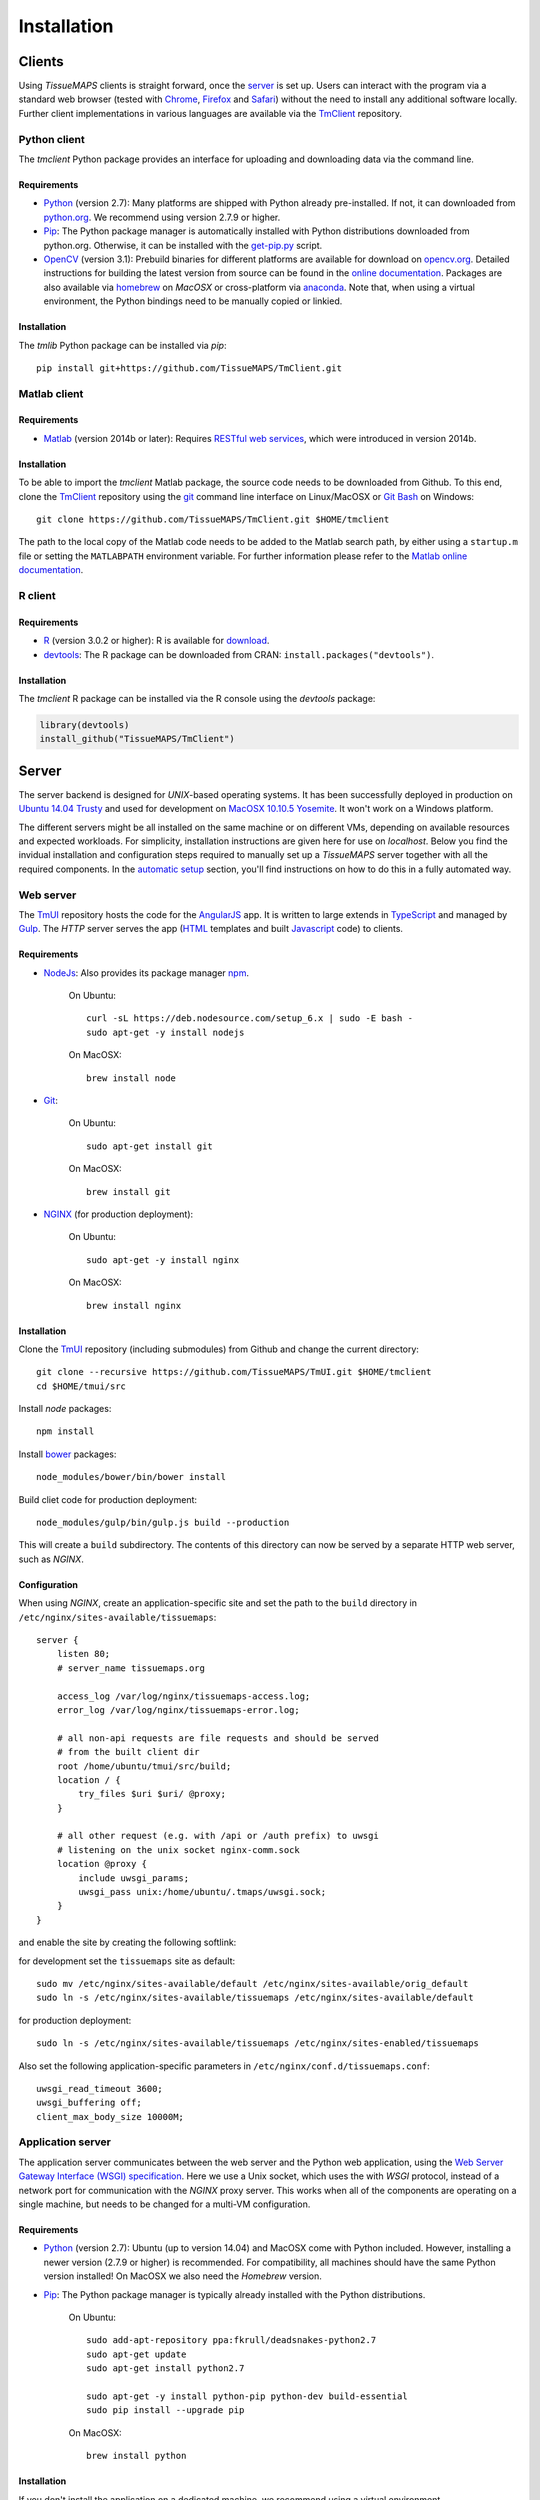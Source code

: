 
************
Installation
************

.. _clients:

Clients
=======

Using `TissueMAPS` clients is straight forward, once the `server`_ is set up.
Users can interact with the program via a standard web browser (tested with `Chrome <https://www.google.com/chrome/>`_, `Firefox <https://www.mozilla.org/en-US/firefox/new/>`_ and `Safari <http://www.apple.com/safari/>`_) without the need to install any additional software locally.
Further client implementations in various languages are available via the `TmClient <https://github.com/TissueMAPS/TmClient>`_ repository.

.. _python-client:

Python client
-------------

The `tmclient` Python package provides an interface for uploading and downloading data via the command line.

.. _non-python-requirements:

Requirements
^^^^^^^^^^^^

* `Python <https://www.python.org/>`_ (version 2.7): Many platforms are shipped with Python already pre-installed. If not, it can downloaded from `python.org <https://www.python.org/downloads/>`_. We recommend using version 2.7.9 or higher.
* `Pip <https://pip.pypa.io/en/stable/>`_: The Python package manager is automatically installed with Python distributions downloaded from python.org. Otherwise, it can be installed with the `get-pip.py <https://bootstrap.pypa.io/get-pip.py>`_ script.
* `OpenCV <http://opencv.org/>`_ (version 3.1): Prebuild binaries for different platforms are available for download on `opencv.org <http://opencv.org/downloads.html>`_. Detailed instructions for building the latest version from source can be found in the `online documentation <http://docs.opencv.org/3.1.0/df/d65/tutorial_table_of_content_introduction.html>`_. Packages are also available via `homebrew <https://github.com/Homebrew/homebrew-science/blob/master/opencv3.rb>`_ on `MacOSX` or cross-platform via `anaconda <https://anaconda.org/menpo/opencv3>`_. Note that, when using a virtual environment, the Python bindings need to be  manually copied or linkied.


Installation
^^^^^^^^^^^^

The `tmlib` Python package can be installed via `pip`::

    pip install git+https://github.com/TissueMAPS/TmClient.git


.. _matlab-client:

Matlab client
-------------

Requirements
^^^^^^^^^^^^

* `Matlab <https://mathworks.com/products/matlab/>`_ (version 2014b or later): Requires `RESTful web services <https://ch.mathworks.com/help/matlab/internet-file-access.html>`_, which were introduced in version 2014b.


Installation
^^^^^^^^^^^^

To be able to import the `tmclient` Matlab package, the source code needs to be downloaded from Github.
To this end, clone the `TmClient <https://github.com/TissueMAPS/TmClient>`_ repository using the `git <https://git-scm.com/>`_ command line interface on Linux/MacOSX or `Git Bash <https://git-for-windows.github.io/>`_ on Windows::

    git clone https://github.com/TissueMAPS/TmClient.git $HOME/tmclient

The path to the local copy of the Matlab code needs to be added to the Matlab search path, by either using a ``startup.m`` file or setting the ``MATLABPATH`` environment variable. For further information please refer to the `Matlab online documentation <https://mathworks.com/help/matlab/matlab_env/add-folders-to-matlab-search-path-at-startup.html>`_.


.. _r-client:

R client
--------

Requirements
^^^^^^^^^^^^

* `R <https://www.r-project.org/>`_ (version 3.0.2 or higher): R is available for `download <https://cran.r-project.org/mirrors.html>`_.
* `devtools <https://cran.r-project.org/web/packages/devtools/README.html>`_: The R package can be downloaded from CRAN: ``install.packages("devtools")``.


Installation
^^^^^^^^^^^^

The `tmclient` R package can be installed via the R console using the `devtools` package:

.. code:: R

    library(devtools)
    install_github("TissueMAPS/TmClient")

.. _server:

Server
======

The server backend is designed for `UNIX`-based operating systems. It has been successfully deployed in production on `Ubuntu 14.04 Trusty <http://releases.ubuntu.com/14.04/>`_ and used for development on `MacOSX 10.10.5 Yosemite <https://support.apple.com/kb/DL1833?locale=en_US>`_. It won't work on a Windows platform.

The different servers might be all installed on the same machine or on different VMs, depending on available resources and expected workloads. For simplicity, installation instructions are given here for use on `localhost`.
Below you find the invidual installation and configuration steps required to manually set up a `TissueMAPS` server together with all the required components. In the `automatic setup <automatic-setup>`_ section, you'll find instructions on how to do this in a fully automated way.

.. _web-server:

Web server
----------

The `TmUI <https://github.com/TissueMAPS/TmUI>`_ repository hosts the code for the `AngularJS <https://angularjs.org/>`_ app. It is written to large extends in `TypeScript <https://www.typescriptlang.org/>`_ and managed by `Gulp <http://gulpjs.com/>`_.
The `HTTP` server serves the app (`HTML <http://www.w3schools.com/html/html_intro.asp>`_ templates and built `Javascript <http://www.w3schools.com/js/js_intro.asp>`_ code) to clients.

Requirements
^^^^^^^^^^^^

* `NodeJs <https://nodejs.org/en/>`_: Also provides its package manager `npm <https://www.npmjs.com/>`_.

    On Ubuntu::

        curl -sL https://deb.nodesource.com/setup_6.x | sudo -E bash -
        sudo apt-get -y install nodejs

    On MacOSX::

        brew install node

* `Git <https://git-scm.com/>`_:

    On Ubuntu::

        sudo apt-get install git

    On MacOSX::

        brew install git

* `NGINX <https://www.nginx.com/>`_ (for production deployment):

    On Ubuntu::

        sudo apt-get -y install nginx

    On MacOSX::

        brew install nginx


Installation
^^^^^^^^^^^^

Clone the `TmUI <https://github.com/TissueMAPS/TmUI>`_ repository (including submodules) from Github and change the current directory::

    git clone --recursive https://github.com/TissueMAPS/TmUI.git $HOME/tmclient
    cd $HOME/tmui/src

Install `node` packages::

    npm install

Install `bower <https://bower.io/>`_ packages::

    node_modules/bower/bin/bower install

Build cliet code for production deployment::

    node_modules/gulp/bin/gulp.js build --production

This will create a ``build`` subdirectory. The contents of this directory can now be served by a separate HTTP web server, such as `NGINX`.


Configuration
^^^^^^^^^^^^^

When using `NGINX`, create an application-specific site and set the path to the ``build`` directory in ``/etc/nginx/sites-available/tissuemaps``::

    server {
        listen 80;
        # server_name tissuemaps.org

        access_log /var/log/nginx/tissuemaps-access.log;
        error_log /var/log/nginx/tissuemaps-error.log;

        # all non-api requests are file requests and should be served
        # from the built client dir
        root /home/ubuntu/tmui/src/build;
        location / {
            try_files $uri $uri/ @proxy;
        }

        # all other request (e.g. with /api or /auth prefix) to uwsgi
        # listening on the unix socket nginx-comm.sock
        location @proxy {
            include uwsgi_params;
            uwsgi_pass unix:/home/ubuntu/.tmaps/uwsgi.sock;
        }
    }

and enable the site by creating the following softlink:

for development set the ``tissuemaps`` site as default::

    sudo mv /etc/nginx/sites-available/default /etc/nginx/sites-available/orig_default
    sudo ln -s /etc/nginx/sites-available/tissuemaps /etc/nginx/sites-available/default

for production deployment::

    sudo ln -s /etc/nginx/sites-available/tissuemaps /etc/nginx/sites-enabled/tissuemaps

Also set the following application-specific parameters in ``/etc/nginx/conf.d/tissuemaps.conf``::

    uwsgi_read_timeout 3600;
    uwsgi_buffering off;
    client_max_body_size 10000M;


.. _application-server:

Application server
------------------

The application server communicates between the web server and the Python web application, using the `Web Server Gateway Interface (WSGI) specification <https://wsgi.readthedocs.io/en/latest/>`_.
Here we use a Unix socket, which uses the with `WSGI` protocol, instead of a network port for communication with the `NGINX` proxy server. This works when all of the components are operating on a single machine, but needs to be changed for a multi-VM configuration.

Requirements
^^^^^^^^^^^^

* `Python <https://www.python.org/>`_ (version 2.7): Ubuntu (up to version 14.04) and MacOSX come with Python included. However, installing a newer version (2.7.9 or higher) is recommended. For compatibility, all machines should have the same Python version installed! On MacOSX we also need the `Homebrew` version.
* `Pip <https://pip.pypa.io/en/stable/>`_: The Python package manager is typically already installed with the Python distributions.

    On Ubuntu::

        sudo add-apt-repository ppa:fkrull/deadsnakes-python2.7
        sudo apt-get update
        sudo apt-get install python2.7

        sudo apt-get -y install python-pip python-dev build-essential
        sudo pip install --upgrade pip

    On MacOSX::

        brew install python


Installation
^^^^^^^^^^^^

If you don't install the application on a dedicated machine, we recommend using a virtual environment.

To this end, install `virtualenv <https://virtualenv.readthedocs.org/en/latest/>`_ and `virtualenvwrapper <https://virtualenvwrapper.readthedocs.org/en/latest/>`_ and set up your environment::

    sudo pip install virtualenv virtualenvwrapper

Execute the following lines and add them to your ``.bash_profile`` file::

    export WORKON_HOME=$HOME/.virtualenvs
    source /usr/local/bin/virtualenvwrapper.sh

Create a ``tissuemaps`` project for all `TissueMAPS` dependencies::

    mkvirtualenv tissuemaps

You can later activate the environment as follows::

    workon tissuemaps

.. warning::

    A coexisting `anaconda <http://docs.continuum.io/anaconda/pkg-docs>`_ installation doens't play nice with virtual environments and will create problems; see `potential solution <https://gist.github.com/mangecoeur/5161488>`_. It might also create issues with Python bindings installed by other package managers.

`uWSGI` can be installed via the Python package manager `pip`::

    sudo pip install uwsgi

On MacOSX it can also be installed via `homebrew`, which can then be conviently controlled via `services <https://github.com/Homebrew/homebrew-services>`::

    brew install uwsgi


Configuration
^^^^^^^^^^^^^

Create a direcotory for application-specific configurations::

    mkdir $HOME/.tmaps

Configure `uWSGI` in ``$HOME/.tmaps/uwsgi.ini``:

.. code-block:: ini

    [uwsgi]
    module = tmserver.wsgi:app
    http-socket = :8080
    logto = $(HOME)/.tmaps/uwsgi.log
    socket = $(HOME)/.tmaps/uwsgi.sock
    chmod-socket = 666
    vacuum = true
    die-on-term = true
    master = true
    processes = 16
    gevent = 100

Ensure that it runs in `gevent <http://www.gevent.org/>`_ mode and
adapt configurations according on available computational resources.

When working with a virtual environment, include the path to the project:

.. code-block:: ini

    home = $(VIRTUALENVWRAPPER_HOOK_DIR)/tissuemaps

Then create an upstart script in ``$HOME/.tmaps/uwsgi.sh``:

.. code-block:: bash

    #!/bin/bash
    source $HOME/.bash_profile
    uwsgi --ini $HOME/.tmaps/uwsgi.ini

and set the path to the script in the service definition file ``/etc/init/uwsgi.conf`` (exemplified here for ``ubuntu`` user)::

    description "uWSGI server instance configured to serve TissueMAPS"

    start on runlevel [2345]
    stop on runlevel [!2345]

    setuid ubuntu
    setgid ubuntu

    chdir /home/ubuntu/.tmaps
    exec env HOME=/home/ubuntu bash uwsgi.sh

.. _application:

Application
-----------

The actual Python web application is implemented in the `Flask <http://flask.pocoo.org/>`_ micro-framework.


Requirements
^^^^^^^^^^^^

* `PostgreSQL <http://postgresxl.org/>`_ (version 9.6): PostgreSQL is available on Ubuntu by default, but we want a more recent version with improved performanced. On MacOSX the `PostgresApp <http://postgresapp.com/>`_ could be used alternatively.

    An apt repository is available for `download <https://www.postgresql.org/download/linux/ubuntu/>`_ on Ubuntu::

        sudo sh -c "echo 'deb http://apt.postgresql.org/pub/repos/apt/ trusty-pgdg main' > /etc/apt/sources.list.d/pgdg.list"

        wget --quiet -O - https://www.postgresql.org/media/keys/ACCC4CF8.asc | sudo apt-key add -
        sudo apt-get update

        sudo apt-get -y install postgresql-9.6
        sudo apt-get -y install postgresql-9.6-postgis-2.2 postgresql-9.6-postgis-scripts postgresql-contrib-9.6 postgresql-server-dev-all postgresql-client

        sudo apt-get -y install python-psycopg2

    On MacOSX::

        brew tap petere/postgresql
        brew install postgresql-9.6 && brew link -f postgresql-9.6
        brew install pex
        brew install gettext && brew link -f gettext
        pex init
        pex -g /usr/local/opt/postgresql-9.6 install postgis

* `OpenCV <`http://opencv.org/>`_ (version 3.1):

    On Ubuntu the `apt-get` package manager only provides version 2.4. Version 3.1 needs to be `build from source <http://docs.opencv.org/3.1.0/d7/d9f/tutorial_linux_install.html>`_::

        git clone https://github.com/Itseez/opencv.git $HOME/opencv
        cd $HOME/opencv
        mkdir build && cd build

        sudo pip install numpy

        sudo apt-get -y install cmake
        cmake -D CMAKE_BUILD_TYPE=RELEASE -D CMAKE_INSTALL_PREFIX=/usr/local ../
        make -j4
        sudo make install && sudo ldconfig

    On MacOSX::

        brew tab homebrew/science
        brew install opencv3
        echo /usr/local/opt/opencv3/lib/python2.7/site-packages >> /usr/local/lib/python2.7/site-packages/opencv3.pth

    Build `OpenCV` globally and create softlinks for the Python bindings to use it within a virtual environment (exemplified for ``tissuemaps`` project):

    On Ubuntu::

        cd $VIRTUALENVWRAPPER_HOOK_DIR/tissuemaps/lib/python2.7/site-packages
        ln -s /usr/local/lib/python2.7/dist-packages/cv2.so cv2.so

    On MacOSX::

        cd $VIRTUALENVWRAPPER_HOOK_DIR/tissuemaps/lib/python2.7/site-packages/
        ln -s /usr/local/lib/python2.7/site-packages/opencv3.pth opencv3.pth

* `HDF5 <https://www.hdfgroup.org/HDF5/>`_:

    On Ubuntu::

        sudo apt-get -y install libhdf5-dev hdf5-tools

    On MacOSX::

        brew tab homebrew/science
        brew install hdf5

* `Bio-Formats command line tools <http://www.openmicroscopy.org/site/support/bio-formats5.2/users/comlinetools/>`_ (version 5.1 or higher):

    On Ubuntu::

        sudo apt-get -y install openjdk-7-jdk
        sudo apt-get install unzip
        curl -s -o $HOME/bftools.zip https://downloads.openmicroscopy.org/bio-formats/5.2.3/artifacts/bftools.zip
        unzip bftools.zip
        echo 'export PATH=$PATH:$HOME/bftools' >> $HOME/.bash_profile

    On MacOSX::

        brew tab ome/alt
        brew install bioformats51

* `Spark <http://spark.apache.org/>`_ (version 2.0): Requires installation with support for `YARN <http://hadoop.apache.org/docs/stable/hadoop-yarn/hadoop-yarn-site/YARN.html<Paste>>`_ for running Spark on a cluster as well as `Hive <https://hive.apache.org/>`_ and `JDBC <http://docs.oracle.com/javase/tutorial/jdbc/overview/index.html>`_ for `Spark SQL <http://spark.apache.org/docs/latest/sql-programming-guide.html#overview>`_ integration. It is important to `build <http://spark.apache.org/docs/latest/building-spark.html#specifying-the-hadoop-version>`_ Spark againgst the `HDFS <http://hadoop.apache.org/docs/r1.2.1/hdfs_design.html>`_ version available in your cluster environment, since `HDFS` is not cross compatible across versions. Pyspark further requires the same minor version of Python in both drivers and workers.

    On Ubuntu::

        sudo apt-get install openjdk-7-jdk
        export JAVA_HOME=/usr/lib/jvm/java-1.7.0-openjdk-amd64

        sudo apt-get -y install maven
        export MAVEN_OPTS="-Xmx2g -XX:MaxPermSize=512M -XX:ReservedCodeCacheSize=512m"

        sudo wget http://d3kbcqa49mib13.cloudfront.net/spark-2.0.1.tgz
        tar -xvzf spark-2.0.1.tgz && mv spark-2.0.1 spark
        sudo apt-get update

        cd spark
        ./build/mvn -Pyarn -Phadoop-2.7 -Dhadoop.version=2.7.1 -Phive -Phive-thriftserver -DskipTests clean package

        echo 'export PATH=$PATH:$HOME/spark/bin' >> $HOME/.bash_profile

    On MacOSX::

        brew install apache-spark

* other:

    On Ubuntu::

        sudo apt-get -y install libxml2-dev libxslt1-dev zlib1g-dev
        sudo apt-get -y install libgeos-dev


Installation
^^^^^^^^^^^^

Download the server code from Github::

    git clone https://github.com/TissueMAPS/TmServer.git $HOME/tmserver

Install the `tmserver` Python package via `pip`::

    cd $HOME/tmserver
    pip install .

You may want to install `TissueMAPS` packages in developer mode to be able to modify code locally. To this end, you can clone and install repositories in ``$HOME/tmserver/requirements/requirements-git.txt`` manually.


Configuration
^^^^^^^^^^^^^

PostgreSQL
~~~~~~~~~~

Create a database cluster for a given ``data_directory`` and start the server (here demonstrated for `PostgreSQL` version 9.6 with the default ``data_directory`` - it might have already been done automatically upon installation):

    On Ubuntu (as ``postgres`` user)::

        sudo su - postgres
        /usr/lib/postgresql/9.6/bin/initdb -D /var/lib/postgresql/9.6/main
        /usr/lib/postgresql/9.6/bin/pg_ctl -D /var/lib/postgresql/9.6/main -l logfile restart

    On MacOsX (as current user)::

        /usr/local/opt/postgresql-9.6/bin/initdb -D /usr/local/var/lib/postgresql/9.6/main
        /usr/local/opt/postgresql-9.6/bin/pg_ctrl -D /usr/local/var/lib/postgresql/9.6/main -l logfile restart

On MacOSX you may want to add the `PostgreSQL` executables to the ``$PATH`` in your ``.bash_profile`` file::

        export PATH=$PATH:/usr/local/opt/postgresql-9.6/bin
        export MANPATH=$MANPATH:/usr/local/opt/postgresql-9.6/share/man

On Ubuntu ``service`` can also be used to start and stop the database server::

        sudo service postgresql restart

Configure postgres in ``/etc/postgresql/9.6/main/postgresql.conf``:

.. code-block:: sql

    listen_addresses = '*'
    host  all  all  .0.0.0/0  md5

Enter `psql` console:

    On Ubuntu (as ``postgres`` user)::

        sudo -u postgres psql postgres

    On MacOSX (as current user)::

        psql postgres

    On MacOSX the postgres user has to be created first:

.. code-block:: sql

    CREATE USER postgres;
    ALTER USER postgres WITH SUPERUSER;

and change password for ``postgres`` user (on MacOSX you need to create the ``postgres`` user first):

.. code-block:: sql

    ALTER USER postgres WITH PASSWORD 'XXX';

and create the ``tissuemaps`` database and `postgis <http://www.postgis.net/>`_ extension:

.. code-block:: sql

    CREATE DATABASE tissuemaps;
    \connect tissuemaps;
    CREATE EXTENSION postgis;

Now, you should be able to connect to the database as ``postgres`` user with your new password::

    psql -h localhost tissuemaps postgres

It's convenient to use a `pgpass file <https://www.postgresql.org/docs/current/static/libpq-pgpass.html>`_ to be able to connect to the database without having to type the password::

    echo "*:5432:tissuemaps:postgres:XXX" > $HOME/.pgpass
    chmod 0600 $HOME/.pgpass

When using a mounted filesystem for data storage, you can create a symlink to ``data_dirctory`` or use an alternative directory. Make sure, however, to set the correct permissions for the parent directory of the desired data directory. For more information please refer to the PostgreSQL online documentation on `file locations <https://www.postgresql.org/docs/current/static/runtime-config-file-locations.html>`_ and `creation of a new database cluster <https://www.postgresql.org/docs/9.6/static/app-initdb.html>`_.


Create the `TissueMAPS` configuration file ``.tmaps/tissuemaps.cfg``::

    tm_create_config

Set the ``db_password`` parameter (replace ``XXX`` with the actual password):

.. code-block:: ini

    [DEFAULT]
    db_password = XXX

Create the tables in the ``tissuemaps`` database::

    tm_create_tables


Apache Spark (optional)
~~~~~~~~~~~~~~~~~~~~~~~

In case you have access to a `YARN <http://hadoop.apache.org/docs/stable/hadoop-yarn/hadoop-yarn-site/YARN.html>`_ cluster, copy the configuration files to each machine to which a tool requests might be submitted and provide the path to the local copy of the files via the environment variable ``YARN_CONF_DIR``, e.g.::

    echo 'export YARN_CONF_DIR=/etc/hadoop' >> $HOME/.bash_profile

The `configuration files <http://hadoop.apache.org/docs/stable/hadoop-project-dist/hadoop-common/ClusterSetup.html#Configuring_Hadoop_in_Non-Secure_Mode>`_ are required to connect to the cluster resource manager and the HDFS.

.. Since `TissueMAPS` uses `PySpark <http://spark.apache.org/docs/latest/api/python/index.html<Paste>>`_, the required python files need to be distributed to the cluster. To facilitate deployment, create an `.egg` for the package::

..     cd $HOME/tmtoolbox
..     python setup.py bdist_egg

.. And add the path of the `.egg` file to the `TissueMAPS` configuration in ``$HOME/.tmaps/tissuemaps.cfg``:

.. .. code-block:: ini

..     [tmserver]
..     spark_tmtoolbox_egg = %(home)s/tmtoolbox/dist/tmtoolbox-0.0.1-py2.7.egg


GC3Pie
~~~~~~

Create an example configuration file by calling any `GC3Pie` command, e.g.::

    $ gserver

This will create the file ``$HOME/.gc3/gc3pie.conf``. Modify it according to your computational infrastructure. For more information please refer to the `GC3Pie online documentation <http://gc3pie.readthedocs.org/en/latest/users/configuration.html>`_:

.. code-block:: ini

    [auth/noauth]
    type=none

    [resource/localhost]
    enabled=yes
    type=shellcmd
    auth=noauth
    transport=local
    # max_cores sets a limit on the number of cuncurrently-running jobs
    max_cores=4
    max_cores_per_job=4
    # adjust the following to match the features of your local computer
    max_memory_per_core=4 GB
    max_walltime=48 hours
    architecture=x64_64
    # When True, the shellcmd backend will discover the actual
    # architecture, the number of cores and the total memory of the
    # machine and will ignore the values found on the configuration
    # file. Default is `False`
    override=yes


.. _startup:

Startup
-------

Now that we have (hopefully) are parts installed and configured, the servers can be started.


Production mode
^^^^^^^^^^^^^^^

For production, web server (`NGINX`) and application server (`uWSGI`) need to be started:

On Ubuntu::

    sudo service nginx start
    sudo service uwsgi start


Development mode
^^^^^^^^^^^^^^^^

For local developement and testing `NGINX` and `uWSGI` are not required.

The `tmserver` package provides a `development application server <http://flask.pocoo.org/docs/0.11/server/#server>`_::

    tmserver

The client installation also provides a `development web server <https://www.npmjs.com/package/gulp-webserver>`_ to dynamically build client code with live reload functionality::

    cd $HOME/tmui/src
    node_modules/gulp/bin/gulp.js

This will automatically start the server on localhost (port 8002).

Both dev servers provide live reload functionality. They will auto-watch files and rebuild the code upon changes, which is useful for local development and testing.


.. _automated-server-deployment:

Automated server deployment
---------------------------

Manual installation and configuration, as described above, is feasible for a single machine.
However, when running `TissueMAPS` in a multi-node cluster setup, this process become labor intensive and error-prone.
The `TmPlaybooks <https://github.com/TissueMAPS/TmPlaybooks>`_ repository provides automated installation and configuration routines in form of `Ansible playbooks <http://docs.ansible.com/ansible/playbooks.html>`_ to setup `TissueMAPS` on cloud infrastructures.

Getting started
^^^^^^^^^^^^^^^

We launch the first VM instance manually. It will be used to carry out the subsequent automated creation and deployment steps and afterwards host the `Ganglia <http://ganglia.info/>`_ server to monitor the created cluster.

Requirements
^^^^^^^^^^^^

* `Git <https://git-scm.com/>`_::

    sudo apt-get -y install git


* `Python <https://www.python.org/>`_ (version 2.7) and the package manager `Pip <https://pip.pypa.io/en/stable/>`_::

    sudo add-apt-repository ppa:fkrull/deadsnakes-python2.7
    sudo apt-get update
    sudo apt-get -y install python2.7

    sudo apt-get -y install build-essential python-pip python-dev
    sudo pip install --upgrade pip

* `Ansible <https://www.ansible.com/>`_::

    sudo apt-get install software-properties-common
    sudo apt-add-repository ppa:ansible/ansible
    sudo apt-get update
    sudo apt-get -y install ansible

* `Elasticluster <http://gc3-uzh-ch.github.io/elasticluster/>`_::

    sudo apt-get -y install gcc g++ libc6-dev libffi-dev libssl-dev
    git clone https://github.com/gc3-uzh-ch/elasticluster.git ~/elasticluster
    cd ~/elasticluster && pip install .


Installation & Configuration
^^^^^^^^^^^^^^^^^^^^^^^^^^^^

Create a `ssh` key-pair and upload it the public key ``~/.ssh/id_rsa.pub`` to your cloud provider (call the key "elasticluster")::

    ssh-keygen
    ssh-agent bash
    ssh-add ~/.ssh/id_rsa

Launch a virtual machine (VM) (here called ``tissuemaps-monitor``) and connect to it via SSH using the created key-pair.

This instance will be used to run the setup and deployment steps for the creation of the `TissueMAPS` cluster. It will further host the `Ganglia <http://ganglia.info/>`_ server for monitoring the different components of the cluster.

On this instance, clone the `TmSetup <https://github.com/TissueMAPS/TmSetup>`_ repository from Github::

    git clone https://github.com/TissueMAPS/TmSetup.git ~/tmsetup

and modify the `Ansible inventory <http://docs.ansible.com/ansible/intro_inventory.html>`_ file ``/etc/ansible/hosts`` as described below.

.. TODO: create group_vars for postgresql_server, ganglia_server and tissuemaps_cluster hosts

Now, launch two additional VM instances (here called ``tissuemaps-web`` and ``tissuemaps-compute``) and specify the addresses of these two `hosts` in the inventory file:

.. code-block:: ini

    [tissuemaps_web]
    tissuemaps-web ansible_ssh_host=XXX ansible_ssh_user=ubuntu

    [tissuemaps_compute]
    tissuemaps-compute ansible_ssh_host=XXX ansible_ssh_user=ubuntu

These two instances are only temporarly required. They will be used to install and configure the `TissueMAPS` code and create `snapshots <https://en.wikipedia.org/wiki/Snapshot_(computer_storage)>`_, which can later be used to quickly boot multiple machines in the cluster building process (see below).

In case you don't want to create a multi-node `TissueMAPS` cluster, but use only a single machine to host all the different components, you simply need to create one instance (here called ``tissuemaps``) and place the same `host` into each `Ansible group <http://docs.ansible.com/ansible/intro_inventory.html#hosts-and-groups>`_:

.. code-block:: ini

    [tissuemaps_web]
    tissuemaps ansible_ssh_host=XXX ansible_ssh_user=ubuntu

    [tissuemaps_compute]
    tissuemaps ansible_ssh_host=XXX ansible_ssh_user=ubuntu

When using a single-node setup, the datbase also needs to be set up on the same `host`. To this end, extend the inventory file as follows:

.. code-block:: ini

    [postgresql_server]
    tissuemaps ansible_ssh_host=XXX ansible_ssh_user=ubuntu

    [postgresql_server:vars]
    db_password=XXX

and run the respective playbook::

    ansible-playbook -v  ~/tmsetup/playbooks/database.yml

Now, you can run the playbook to configure the ``tissuemaps`` host(s)::

    ansible-playbook -v  ~/tmsetup/playbooks/tissuemaps.yml

and create a snapshot of the created image(s). The ``tissuemaps-compute`` and ``tissuemaps-web`` instances (or the single ``tissuemaps`` instance) can now be terminated.

In case you chose a single-node setup (one VM hosting all components), you are already done. You can launch new VM instances from the created image. The image is configured such that it will automatically start all the servers upon booting the instance. To access the `TissueMAPS` user interface, make sure you use a security group that allows `HTTP` access and enter the IP address of the generated instance into the browser address bar.

The following section describes the setup of a multi-node `TissueMAPS` grid using `elasticluster`. In this grid, different components of the application are distributed across multiple dedicated VMs for scaling up. The setup process of the distributed architecture can be `configured <http://elasticluster.readthedocs.io/en/latest/configure.html>`_ in the ``~/.elasticluster/config`` file.

First, you need to specify your cloud provider and login details. `Elasticluster` supports several public and private cloud providers. Here we demonstrate the setup procedure for the `OpenStack <http://www.openstack.org/>`_-based `ScienceCloud <https://www.s3it.uzh.ch/en/scienceit/infrastructure/sciencecloud.html>`_ at University of Zurich:

.. code-block:: ini

    [cloud/sciencecloud]
    provider=openstack
    auth_url=https://cloud.s3it.uzh.ch:5000/v2.0
    username=XXX
    password=XXX
    project_name=XXX
    request_floating_ip=False

    [login/ubuntu]
    image_user=ubuntu
    image_user_sudo=root
    image_sudo=True
    user_key_name=elasticluster
    user_key_private=~/.ssh/id_rsa
    user_key_public=~/.ssh/id_rsa.pub

`Elasticluster` automates setup and configuration of the different ``cluster`` components of the `TissueMAPS` grid. The program launches virtual machine instances (called ``nodes``) as specified in each ``cluster`` section and then configures these `hosts` using `Ansible <https://www.ansible.com/>`_ as specified in the corresponding ``setup`` section. One can specify different `classes` of ``nodes`` and assign each `class` to one or more `host <http://docs.ansible.com/ansible/intro_inventory.html#hosts-and-groups>`_ ``groups``. `Elasticluster` then applies all `Ansible roles <http://docs.ansible.com/ansible/playbooks_roles.html>`_ (set of configuration tasks defined in the `elasticluster` repository) that were assigned to the allocated ``groups``. Custom playbooks, not available via the `elasticluster` repository, can be included via the ``playbook_path`` setting.

For the example given below, all ``nodes`` of the "slurm" ``cluster`` assigned to `class` ``slurm_workers`` will be setup with playbooks where the specified `hosts` match either ``slurm_workers`` or ``ganglia_monitor``.


In the following we go through the the creation of the individual components of a `TissueMAPS` cluster.

* `PostgreSQL <https://www.postgresql.org/>`_ database:

    .. code-block:: ini

        [setup/postgresql]
        provider=ansible
        postgresql_server_groups=postgresql_server,ganlia_monitor
        playbook_path=~/tmsetup/src/playbooks/database.yml
        master_var_db_password=XXX
        global_var_cluster_name=postgresql
        global_var_cluster_owner=XXX
        global_var_cluster_location=XXX

        [cluster/postgresql]
        cloud=sciencecloud
        login=ubuntu
        setup_provider=postgresql
        ssh_to=master
        postgresql_server_nodes=1
        postgresql_server_volumes=XXX


NOTE: We have also tested the `PostgresXL <http://postgresxl.org/>`_ database cluster, but were not satisfied with its performance and stability. In the future, the database might be scaled out using a `Citus <https://docs.citusdata.com/en/v5.2/aboutcitus/what_is_citus.html>`_ cluster. However, `citusdb` doesn't support all `PostgreSQL` features and will require changes in the `TissueMAPS` API. As of version 9.6 `PostgreSQL` optionally parallelizes (select) queries over CPUs, which can already give very good performance in our experience (even with hundreds of concurrently reading/writing compute nodes).


* `SLURM <http://slurm.schedmd.com/>`_ cluster to run custom batch compute jobs:

    .. code-block:: ini

        [setup/slurm]
        provider=ansible
        frontend_groups=slurm_master,ganlia_monitor
        slurm_worker_groups=slurm_workers,ganlia_monitor
        global_var_slurm_selecttype=select/cons_res
        global_var_slurm_selecttypeparameters=CR_Core_Memory
        global_var_cluster_name=slurm
        global_var_cluster_owner=XXX
        global_var_cluster_location=XXX

        [cluster/slurm]
        cloud=sciencecloud
        login=ubuntu
        setup_provider=slurm
        ssh_to=frontend
        frontend_nodes=1
        slurm_worker_nodes=4  # grow cluster in small batches
        security_group=XXX

        [cluster/slurm/frontend]
        # The frontend node also hosts the TissueMAPS server.
        # It requires an image with the "tmserver" package installed as well
        # as the web (NGINX) and application (uWSGI) servers installed and configured.
        # It further requires a network that allows incomging HTTP connections in
        # addition to SSH. Since it has to handle a potentially large number of
        # client request, we also use a beeg flava.
        image_id=tissuemaps-web
        flavor=XXX  # 16cpu-64ram-hpc
        network_ids=XXX

        [cluster/slurm/slurm_worker]
        image_id=tissuemaps-compute
        flavor=XXX  # 4cpu-16ram-hpc
        network_ids=XXX

NOTE:  We have implemented fair `scheduling <http://slurm.schedmd.com/sched_config.html>`_, based on `SLURM accounts <http://slurm.schedmd.com/accounting.html>`_. To enable this functionality, create an account for each `TissueMAPS` user using the provided `create_slurm_account.sh <>`_ script.


* `GlusterFS <https://www.gluster.org/>`_ cluster that serves a distributed filesystem:

    .. code-block:: ini

        [setup/glusterfs]
        provider=ansible
        glusterfs_server_groups=glusterfs_server,ganlia_monitor
        server_var_gluster_replicas=2
        server_var_gluster_stripes=1
        global_var_cluster_name=glusterfs
        global_var_cluster_owner=XXX
        global_var_cluster_location=XXX

        [cluster/glusterfs]
        cloud=sciencecloud
        login=ubuntu
        setup_provider=glusterfs
        glusterfs_server_nodes=8
        glusterfs_server_volumes=XXX
        # Clients have already been built (slurm_workers)
        ssh_to=server
        security_group=XXX  # default
        image_id=XXX
        flavor=XXX  # 32
        network_ids=XXX


* `YARN <https://hadoop.apache.org/docs/r2.7.2/hadoop-yarn/hadoop-yarn-site/YARN.html>`_ cluster to run `Apache Spark <http://spark.apache.org/docs/latest/running-on-yarn.html<Paste>>`_ map-reduce compute jobs (optional - will only be used when `TissueMAPS` is configured with ``use_spark=true``):

    .. code-block:: ini

        [setup/yarn]
        provider=ansible
        yarn_manager_groups=hadoop_master,ganlia_monitor
        yarn_worker_groups=hadoop_worker,ganlia_monitor
        global_var_cluster_name=yarn
        global_var_cluster_owner=XXX
        global_var_cluster_location=XXX

        [cluster/yarn]
        cloud=sciencecloud
        login=ubuntu
        setup_provider=yarn
        ssh_to=master
        yarn_manager_nodes=1
        yarn_worker_nodes=4
        security_group=XXX
        network_ids=XXX
        image_id=XXX

        [cluster/yarn/yarn_manager]
        flavor=XXX

        [cluster/yarn/yarn_worker]
        flavor=XXX


Now that the indivdual cluster components of the `TissueMAPS` grid are built, we "wire" them all together and set up the `Ganglia` server to monitor the different clusters. The local machine will host this server. To this end, add the ``ganglia_server`` group to the customized `Ansible` inventory file ``/etc/ansible/hosts``. We further add the abstract ``tissuemaps_compute`` group that combines all "slurm" hosts into one group:

.. code-block:: ini

    [ganglia_server]
    localhost ansible_connection=local

    [tissuemaps_compute:children]
    slurm_master
    slurm_workers

    [tissuemaps_compute:vars]
    yarn_master_ssh_host=XXX

To facilitate configuration of the ``ganglia_server`` `group`, set the required variables in a dedicated group-specific file ``/etc/ansible/group_vars/ganglia_server``. We need to tell the `ganglia` server, which "data sources" it should monitor. To this end, we need to specify the `name` of each ``cluster`` and the `addresses` of the corresponding `hosts`. This information can be found in the `Ansible` inventory file ``???`` created by `elasticluster` based on the above configuration.

.. cdoe-block:: yaml

    grid_name: TissueMAPS
    clusters:
        - name: slurm
          hosts:
            - XXX  # frontend001
            - XXX  # slurm_worker001
            ...    # slurm_worker[n]
        - name: postgresql
          hosts:
            - XXX  # postgresql_server001
        - name: glusterfs
          hosts:
            - XXX  # glusterfs_server001
            ...    # glusterfs_server[n]
        - name: yarn
          hosts:
            - XXX  # yarn_manager001
            - XXX  # yarn_worker001
            ...    # yarn_worker[n]

After providing the information for the different cluster components, run the "ganglia" playbook provided by `elasticluster` to setup the monitoring server::

    ansible-playbook  ~/elasticluster/share/playbooks/ganglia.yml


Finally, apply an additional post-configuration step to all `hosts` of the created `TissueMAPS` grid that ensures that the different components can communicate with each other::

    ansible-playbook  ~/tmsetup/playbooks/grid.yml

